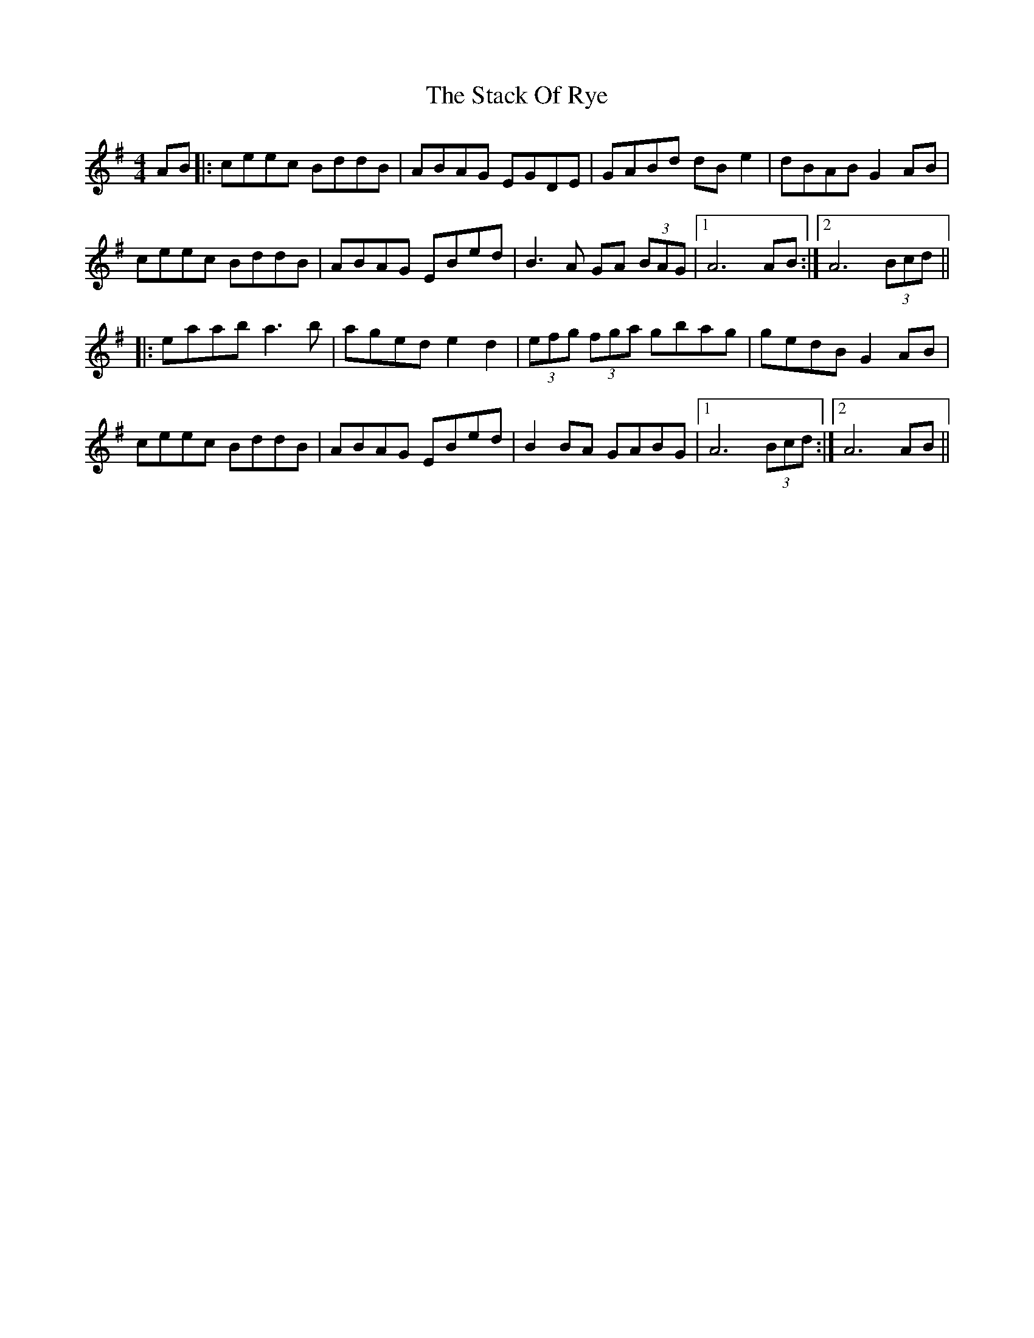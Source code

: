 X: 38329
T: Stack Of Rye, The
R: hornpipe
M: 4/4
K: Adorian
AB|:ceec BddB|ABAG EGDE|GABd dB e2|dBAB G2 AB|
ceec BddB|ABAG EBed|B3A GA (3BAG|1 A6 AB:|2 A6 (3Bcd||
|:eaab a3b|aged e2 d2|(3efg (3fga gbag|gedB G2 AB|
ceec BddB|ABAG EBed|B2BA GABG|1 A6 (3Bcd:|2 A6 AB||

